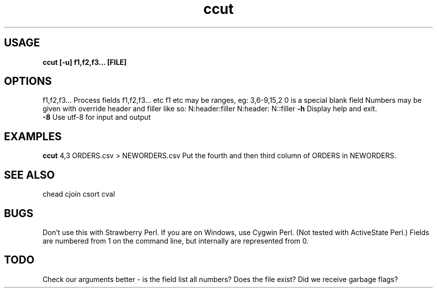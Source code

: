.TH ccut 1 ccut\-0.0.1
.SH USAGE
.B ccut [\-u] f1,f2,f3... [FILE]
.SH OPTIONS
f1,f2,f3...    Process fields f1,f2,f3... etc
f1 etc may be ranges,
eg: 3,6\-9,15,2
0 is a special blank field
Numbers may be given with override header and filler
like so:
N:header:filler
N:header:
N::filler
.B \-h
Display help and exit.
.br
.B \-8
Use utf-8 for input and output
.br
.SH EXAMPLES
.B ccut
4,3 ORDERS.csv > NEWORDERS.csv
Put the fourth and then third column of ORDERS in NEWORDERS.
.SH SEE ALSO
chead
cjoin
csort
cval
.SH BUGS
Don't use this with Strawberry Perl.
If you are on Windows,
use Cygwin Perl.
(Not tested with ActiveState Perl.)
Fields are numbered from 1 on the command line,
but internally
are represented from 0.
.SH TODO
Check our arguments better \- is the field list all numbers?
Does the file exist? Did we receive garbage flags?
